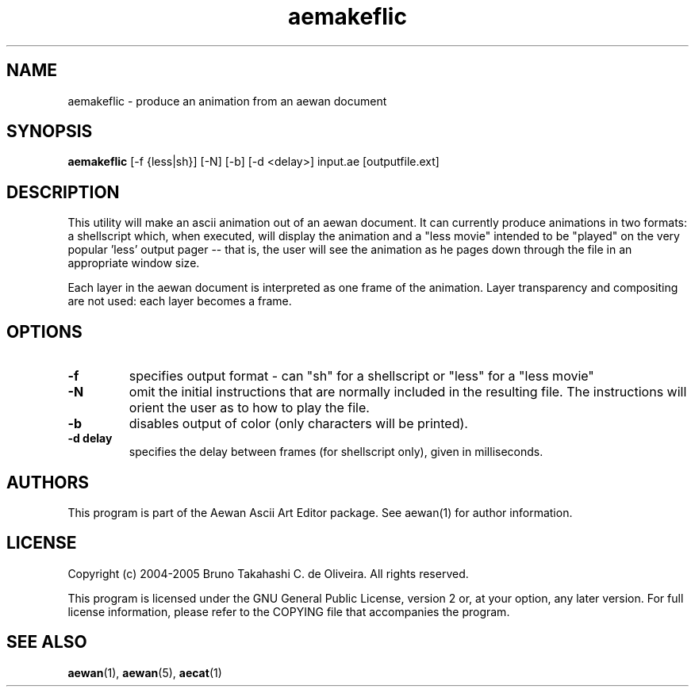 .TH aemakeflic "1" "September 2005" "aemakeflic (Aewan Ascii Art Editor)"
.SH NAME
aemakeflic \- produce an animation from an aewan document
.SH SYNOPSIS
.B aemakeflic
[-f {less|sh}] [-N] [-b] [-d <delay>] input.ae [outputfile.ext]

.SH DESCRIPTION
This utility will make an ascii animation out of an aewan document. It
can currently produce animations in two formats: a shellscript which,
when executed, will display the animation and a "less movie" intended
to be "played" on the very popular 'less' output pager -- that is, the
user will see the animation as he pages down through the file in an
appropriate window size.

Each layer in the aewan document is interpreted as one frame of the animation.
Layer transparency and compositing are not used: each layer becomes a frame.

.SH OPTIONS
.TP
\fB\-f\fR
specifies output format - can "sh" for a shellscript or "less" for a
"less movie"
.TP
\fB\-N\fR
omit the initial instructions that are normally included in the resulting
file. The instructions will orient the user as to how to play the file.
.TP
\fB\-b\fR
disables output of color (only characters will be printed).
.TP
\fB\-d delay\fR
specifies the delay between frames (for shellscript only), given in
milliseconds.

.SH AUTHORS
This program is part of the Aewan Ascii Art Editor package.
See aewan(1) for author information.

.SH LICENSE
Copyright (c) 2004-2005 Bruno Takahashi C. de Oliveira. All rights reserved.

This program is licensed under the GNU General Public License,
version 2 or, at your option, any later version. For full license
information, please refer to the COPYING file that accompanies
the program.

.SH SEE ALSO
\fBaewan\fR(1), \fBaewan\fR(5), \fBaecat\fR(1)

